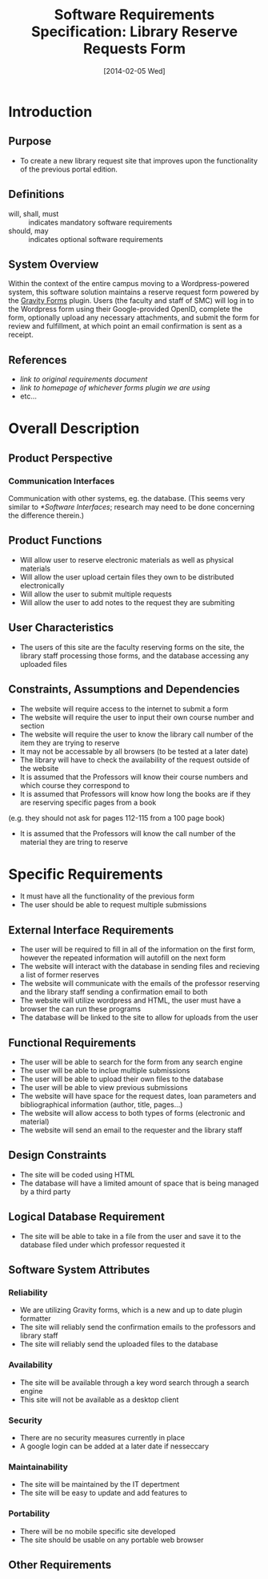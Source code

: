 #+TITLE: Software Requirements Specification: Library Reserve Requests Form
#+DATE: [2014-02-05 Wed]

* Introduction
** Purpose
- To create a new library request site that improves upon the functionality of the previous portal edition.
** Definitions
- will, shall, must :: indicates mandatory software requirements
- should, may :: indicates optional software requirements
** System Overview
Within the context of the entire campus moving to a Wordpress-powered
system, this software solution maintains a reserve request form
powered by the [[http://www.gravityforms.com][Gravity Forms]] plugin.  Users (the faculty and staff of
SMC) will log in to the Wordpress form using their Google-provided
OpenID, complete the form, optionally upload any necessary
attachments, and submit the form for review and fulfillment, at which
point an email confirmation is sent as a receipt.
** References
- [[link to original requirements document]]
- [[link to homepage of whichever forms plugin we are using]]
- etc...
* Overall Description
** Product Perspective
*** Communication Interfaces
Communication with other systems, eg. the database.
(This seems very similar to [[*Software Interfaces]];
  research may need to be done concerning the difference therein.)
** Product Functions
- Will allow user to reserve electronic materials as well as physical materials
- Will allow the user upload certain files they own to be distributed electronically
- Will allow the user to submit multiple requests
- Will allow the user to add notes to the request they are submiting
** User Characteristics
- The users of this site are the faculty reserving forms on the site, the library staff processing those forms, and the database accessing any uploaded files
** Constraints, Assumptions and Dependencies
- The website will require access to the internet to submit a form
- The website will require the user to input their own course number and section
- The website will require the user to know the library call number of the item they are trying to reserve
- It may not be accessable by all browsers (to be tested at a later date)
- The library will have to check the availability of the request outside of the website
- It is assumed that the Professors will know their course numbers and which course they correspond to
- It is assumed that Professors will know how long the books are if they are reserving specific pages from a book
(e.g. they should not ask for pages 112-115 from a 100 page book)
- It is assumed that the Professors will know the call number of the material they are tring to reserve
* Specific Requirements
- It must have all the functionality of the previous form
- The user should be able to request multiple submissions
** External Interface Requirements
- The user will be required to fill in all of the information on the first form, however the repeated information will autofill on the next form
- The website will interact with the database in sending files and recieving a list of former reserves
- The website will communicate with the emails of the professor reserving and the library staff sending a confirmation email to both
- The website will utilize wordpress and HTML, the user must have a browser the can run these programs
- The database will be linked to the site to allow for uploads from the user
** Functional Requirements
- The user will be able to search for the form from any search engine
- The user will be able to inclue multiple submissions
- The user will be able to upload their own files to the database
- The user will be able to view previous submissions
- The website will have space for the request dates, loan parameters and bibliographical information (author, title, pages...)
- The website will allow access to both types of forms (electronic and material)
- The website will send an email to the requester and the library staff
** Design Constraints
- The site will be coded using HTML
- The database will have a limited amount of space that is being managed by a third party
** Logical Database Requirement
- The site will be able to take in a file from the user and save it to the database filed under which professor requested it
** Software System Attributes
*** Reliability
- We are utilizing Gravity forms, which is a new and up to date plugin formatter
- The site will reliably send the confirmation emails to the professors and library staff
- The site will reliably send the uploaded files to the database
*** Availability
- The site will be available through a key word search through a search engine
- This site will not be available as a desktop client
*** Security
- There are no security measures currently in place
- A google login can be added at a later date if nesseccary
*** Maintainability
- The site will be maintained by the IT depertment
- The site will be easy to update and add features to
*** Portability
- There will be no mobile specific site developed
- The site should be usable on any portable web browser
** Other Requirements
